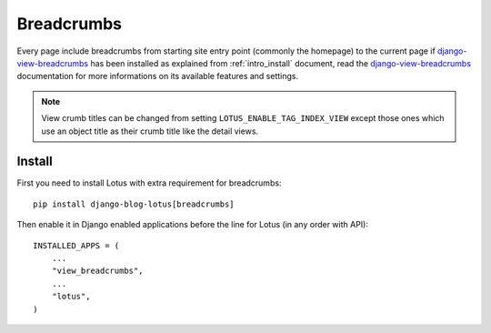 .. _django-view-breadcrumbs: https://github.com/tj-django/django-view-breadcrumbs

.. _breadcrumbs_intro:

===========
Breadcrumbs
===========

Every page include breadcrumbs from starting site entry point (commonly the homepage)
to the current page if `django-view-breadcrumbs`_ has been installed as explained from
:ref:`intro_install` document, read the `django-view-breadcrumbs`_ documentation for
more informations on its available features and settings.

.. Note::
    View crumb titles can be changed from setting ``LOTUS_ENABLE_TAG_INDEX_VIEW``
    except those ones which use an object title as their crumb title like the detail
    views.

.. _install_breadcrumbs:

Install
*******

First you need to install Lotus with extra requirement for breadcrumbs: ::

    pip install django-blog-lotus[breadcrumbs]

Then enable it in Django enabled applications before the line for Lotus (in any order
with API): ::

    INSTALLED_APPS = (
        ...
        "view_breadcrumbs",
        ...
        "lotus",
    )

